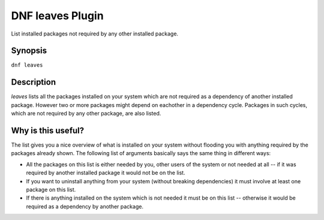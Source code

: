 ..
  Copyright (C) 2015 Emil Renner Berthing

  This copyrighted material is made available to anyone wishing to use,
  modify, copy, or redistribute it subject to the terms and conditions of
  the GNU General Public License v.2, or (at your option) any later version.
  This program is distributed in the hope that it will be useful, but WITHOUT
  ANY WARRANTY expressed or implied, including the implied warranties of
  MERCHANTABILITY or FITNESS FOR A PARTICULAR PURPOSE.  See the GNU General
  Public License for more details.

==================
DNF leaves Plugin
==================

List installed packages not required by any other installed package.

--------
Synopsis
--------

``dnf leaves``

-----------
Description
-----------

`leaves` lists all the packages installed on your system which are not required as a dependency of another installed package. However two or more packages might depend on eachother in a dependency cycle. Packages in such cycles, which are not required by any other package, are also listed.

-------------------
Why is this useful?
-------------------

The list gives you a nice overview of what is installed on your system without flooding you with anything required by the packages already shown.
The following list of arguments basically says the same thing in different ways:

* All the packages on this list is either needed by you, other users of the system or not needed at all -- if it was required by another installed package it would not be on the list.
* If you want to uninstall anything from your system (without breaking dependencies) it must involve at least one package on this list.
* If there is anything installed on the system which is not needed it must be on this list -- otherwise it would be required as a dependency by another package.

